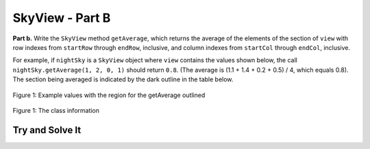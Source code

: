.. qnum::
   :prefix:  16-8-
   :start: 1

SkyView - Part B
===============================

**Part b.**  Write the ``SkyView`` method ``getAverage``, which returns the average of the elements of the section of
``view`` with row indexes from ``startRow`` through ``endRow``, inclusive, and column indexes from
``startCol`` through ``endCol``, inclusive.

For example, if ``nightSky`` is a ``SkyView`` object where ``view`` contains the values shown below, the
call ``nightSky.getAverage(1, 2, 0, 1)`` should return ``0.8``. (The average is (1.1 + 1.4
+ 0.2 + 0.5) / 4, which equals 0.8). The section being averaged is indicated by the dark outline
in the table below.


.. figure:: Figures/SkyViewBEx.png
    :align: center
    :figclass: align-center

    Figure 1: Example values with the region for the getAverage outlined 

.. figure:: Figures/SkyViewClassInfo.png
    :align: center
    :figclass: align-center

    Figure 1: The class information

Try and Solve It
----------------


.. activecode:: SkyViewB
   :language: java
   :autograde: unittest

   Finish writing the ``getAverage`` method in the class below.  
   ~~~~
   public class SkyView 
   {
       private double[][] view;

       /** Constructs a SkyView object from a 1-dimensional array of scan data.
         * @param numRows the number of rows represented in the view
         * Precondition: numRows > 0
         * @param numCols the number of columns represented in the view
         * Precondition: numCols > 0
         * @param scanned the scan data received from the telescope, stored in telescope order
         * Precondition: scanned.length == numRows * numCols
         * Postcondition: view has been created as a rectangular 2-dimensional array
         * with numRows rows and numCols columns and the values in
         * scanned have been copied to view and are ordered as
         * in the original rectangular area of sky.
         */
       public SkyView(int numRows, int numCols, double[] scanned)
       {
           view = new double[numRows][numCols];
           int scannedIndex = 0;
           for (int r = 0; r < numRows; r++)
           {
               // if even row number go left to right */
               if (r % 2 == 0)
               {
                   for (int c = 0; c < numCols; c++)
                   {
                       view[r][c] = scanned[scannedIndex];
                       scannedIndex++;
                   }
               }
               else {
                   for (int c = numCols - 1; c >= 0; c--)
                   {
                       view[r][c] = scanned[scannedIndex];
                       scannedIndex++;
                   }
                }
           }
       }

       /** Returns the average of the values in a rectangular section of view. 
         * 
         * @param startRow the first row index of the section 
         * @param endRow the last row index of the section 
         * @param startCol the first column index of the section 
         * @param endCol the last column index of the section 
         * Precondition: 0 <= startRow <= endRow < view.length 
         * Precondition: 0 <= startCol <= endCol < view[0].length 
         * @return the average of the values in the specified section of view */ 
       public double getAverage(int startRow, int endRow, int startCol, int endCol) 
       {
           //*** Finish writing this method! ***
       }

       /** This is a main method for testing getAverage */
       public static void main(String[] args)
       {
           double[] startArray = { 0.3, 0.7, 0.8, 0.4, 1.4, 1.1, 0.2, 0.5, 0.1, 1.6, 0.6, 0.9};
           SkyView sView = new SkyView(4,3,startArray);
           System.out.println("getAverage(1,2,0,1) should return 0.8 and returns " + sView.getAverage(1,2,0,1));
        } // end of main

   } // end of class
   ====
   import static org.junit.Assert.*;
     import org.junit.*;
     import java.io.*;

     //import java.util.Arrays;
     //import java.util.ArrayList;

     public class RunestoneTests extends CodeTestHelper
     {
         public RunestoneTests() {
             super("SkyView");
             //CodeTestHelper.sort = true;
         }

         @Test
         public void testMain1() {
             boolean passed = false;

             double[] val2 = {0.3, 0.7, 0.4, 0.8, 1.4, 1.1};

             String view = "0.3, 0.7,\n0.8, 0.4,\n1.4,1.1,";

             SkyView sView = new SkyView(3, 2, val2);
             String expect = "getAverage(1,2,0,1)  --> 0.925";

             String output = "getAverage(1,2,0,1)  --> " + sView.getAverage(1, 2, 0, 1);

             passed = getResults(expect, output, "Checking for expected output from:\n" + view);
             assertTrue(passed);
         }

         @Test
         public void testMain2() {
             boolean passed = false;

             double[] val2 = {0.3, 0.7, 0.4, 0.8, 1.4, 1.1};
             String view = "0.3, 0.7, 0.4,\n1.1, 1.4,  0.8,";
             SkyView sView = new SkyView(2, 3, val2);
             String expect = "getAverage(1,2,0,1) --> 0.875";

             String output = "getAverage(1,2,0,1)  --> " + sView.getAverage(0, 1, 0, 1);

             passed = getResults(expect, output, "Checking for expected output from:\n" + view);
             assertTrue(passed);
         }
     }



